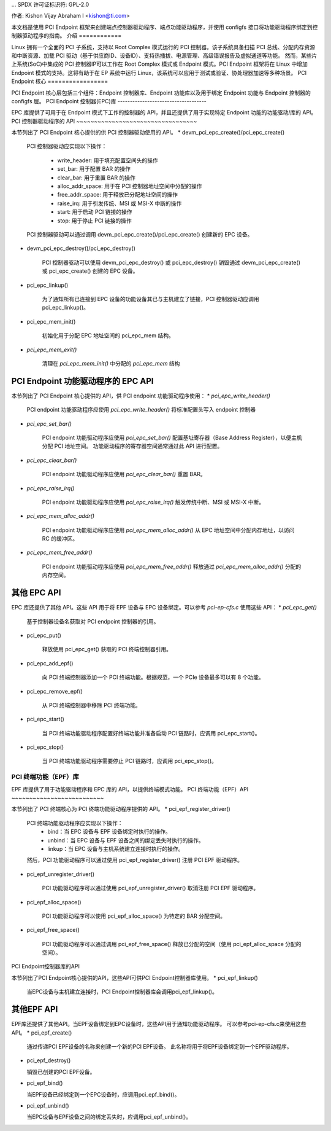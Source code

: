 ... 
SPDX 许可证标识符: GPL-2.0

作者: Kishon Vijay Abraham I <kishon@ti.com>

本文档是使用 PCI Endpoint 框架来创建端点控制器驱动程序、端点功能驱动程序，并使用 configfs 接口将功能驱动程序绑定到控制器驱动程序的指南。
介绍
============

Linux 拥有一个全面的 PCI 子系统，支持以 Root Complex 模式运行的 PCI 控制器。该子系统具备扫描 PCI 总线、分配内存资源和中断资源、加载 PCI 驱动（基于供应商ID、设备ID）、支持热插拔、电源管理、高级错误报告及虚拟通道等功能。
然而，某些片上系统(SoC)中集成的 PCI 控制器IP可以工作在 Root Complex 模式或 Endpoint 模式。PCI Endpoint 框架将在 Linux 中增加 Endpoint 模式的支持。这将有助于在 EP 系统中运行 Linux，该系统可以应用于测试或验证、协处理器加速等多种场景。
PCI Endpoint 核心
=================

PCI Endpoint 核心层包括三个组件：Endpoint 控制器库、Endpoint 功能库以及用于绑定 Endpoint 功能与 Endpoint 控制器的 configfs 层。
PCI Endpoint 控制器(EPC)库
------------------------------------

EPC 库提供了可用于在 Endpoint 模式下工作的控制器的 API，并且还提供了用于实现特定 Endpoint 功能的功能驱动/库的 API。
PCI 控制器驱动程序的 API
~~~~~~~~~~~~~~~~~~~~~~~~~~~~~~~~~~

本节列出了 PCI Endpoint 核心提供的供 PCI 控制器驱动使用的 API。
* devm_pci_epc_create()/pci_epc_create()

   PCI 控制器驱动应实现以下操作：

	 * write_header: 用于填充配置空间头的操作
	 * set_bar: 用于配置 BAR 的操作
	 * clear_bar: 用于重置 BAR 的操作
	 * alloc_addr_space: 用于在 PCI 控制器地址空间中分配的操作
	 * free_addr_space: 用于释放已分配地址空间的操作
	 * raise_irq: 用于引发传统、MSI 或 MSI-X 中断的操作
	 * start: 用于启动 PCI 链接的操作
	 * stop: 用于停止 PCI 链接的操作

   PCI 控制器驱动可以通过调用 devm_pci_epc_create()/pci_epc_create() 创建新的 EPC 设备。
* devm_pci_epc_destroy()/pci_epc_destroy()

   PCI 控制器驱动可以使用 devm_pci_epc_destroy() 或 pci_epc_destroy() 销毁通过 devm_pci_epc_create() 或 pci_epc_create() 创建的 EPC 设备。
* pci_epc_linkup()

   为了通知所有已连接到 EPC 设备的功能设备其已与主机建立了链接，PCI 控制器驱动应调用 pci_epc_linkup()。
* pci_epc_mem_init()

   初始化用于分配 EPC 地址空间的 pci_epc_mem 结构。
* `pci_epc_mem_exit()`

   清理在 `pci_epc_mem_init()` 中分配的 `pci_epc_mem` 结构

PCI Endpoint 功能驱动程序的 EPC API
~~~~~~~~~~~~~~~~~~~~~~~~~~~~~~~~~~~~~~~~~~~~~

本节列出了 PCI Endpoint 核心提供的 API，供 PCI endpoint 功能驱动程序使用：
* `pci_epc_write_header()`

   PCI endpoint 功能驱动程序应使用 `pci_epc_write_header()` 将标准配置头写入 endpoint 控制器
* `pci_epc_set_bar()`

   PCI endpoint 功能驱动程序应使用 `pci_epc_set_bar()` 配置基址寄存器（Base Address Register），以便主机分配 PCI 地址空间。
   功能驱动程序的寄存器空间通常通过此 API 进行配置。
* `pci_epc_clear_bar()`

   PCI endpoint 功能驱动程序应使用 `pci_epc_clear_bar()` 重置 BAR。
* `pci_epc_raise_irq()`

   PCI endpoint 功能驱动程序应使用 `pci_epc_raise_irq()` 触发传统中断、MSI 或 MSI-X 中断。
* `pci_epc_mem_alloc_addr()`

   PCI endpoint 功能驱动程序应使用 `pci_epc_mem_alloc_addr()` 从 EPC 地址空间中分配内存地址，以访问 RC 的缓冲区。
* `pci_epc_mem_free_addr()`

   PCI endpoint 功能驱动程序应使用 `pci_epc_mem_free_addr()` 释放通过 `pci_epc_mem_alloc_addr()` 分配的内存空间。

其他 EPC API
~~~~~~~~~~~~~~

EPC 库还提供了其他 API。这些 API 用于将 EPF 设备与 EPC 设备绑定。可以参考 `pci-ep-cfs.c` 使用这些 API：
* `pci_epc_get()`

   基于控制器设备名获取对 PCI endpoint 控制器的引用。
* pci_epc_put()

   释放使用 pci_epc_get() 获取的 PCI 终端控制器引用。

* pci_epc_add_epf()

   向 PCI 终端控制器添加一个 PCI 终端功能。根据规范，一个 PCIe 设备最多可以有 8 个功能。

* pci_epc_remove_epf()

   从 PCI 终端控制器中移除 PCI 终端功能。

* pci_epc_start()

   当 PCI 终端功能驱动程序配置好终端功能并准备启动 PCI 链路时，应调用 pci_epc_start()。

* pci_epc_stop()

   当 PCI 终端功能驱动程序需要停止 PCI 链路时，应调用 pci_epc_stop()。

PCI 终端功能（EPF）库
------------------------

EPF 库提供了用于功能驱动程序和 EPC 库的 API，以提供终端模式功能。
PCI 终端功能（EPF）API
~~~~~~~~~~~~~~~~~~~~~~~~~~

本节列出了 PCI 终端核心为 PCI 终端功能驱动程序提供的 API。
* pci_epf_register_driver()

   PCI 终端功能驱动程序应实现以下操作：
     * bind：当 EPC 设备与 EPF 设备绑定时执行的操作。
     * unbind：当 EPC 设备与 EPF 设备之间的绑定丢失时执行的操作。
     * linkup：当 EPC 设备与主机系统建立连接时执行的操作。

   然后，PCI 功能驱动程序可以通过使用 pci_epf_register_driver() 注册 PCI EPF 驱动程序。

* pci_epf_unregister_driver()

   PCI 功能驱动程序可以通过使用 pci_epf_unregister_driver() 取消注册 PCI EPF 驱动程序。

* pci_epf_alloc_space()

   PCI 功能驱动程序可以使用 pci_epf_alloc_space() 为特定的 BAR 分配空间。

* pci_epf_free_space()

   PCI 功能驱动程序可以通过调用 pci_epf_free_space() 释放已分配的空间（使用 pci_epf_alloc_space 分配的空间）。
PCI Endpoint控制器库的API

本节列出了PCI Endpoint核心提供的API，这些API可供PCI Endpoint控制器库使用。
* pci_epf_linkup()

  当EPC设备与主机建立连接时，PCI Endpoint控制器库会调用pci_epf_linkup()。

其他EPF API
~~~~~~~~~~~~~~

EPF库还提供了其他API。当EPF设备绑定到EPC设备时，这些API用于通知功能驱动程序。
可以参考pci-ep-cfs.c来使用这些API。
* pci_epf_create()

  通过传递PCI EPF设备的名称来创建一个新的PCI EPF设备。
  此名称将用于将EPF设备绑定到一个EPF驱动程序。
* pci_epf_destroy()

  销毁已创建的PCI EPF设备。
* pci_epf_bind()

  当EPF设备已经绑定到一个EPC设备时，应调用pci_epf_bind()。
* pci_epf_unbind()

  当EPC设备与EPF设备之间的绑定丢失时，应调用pci_epf_unbind()。

